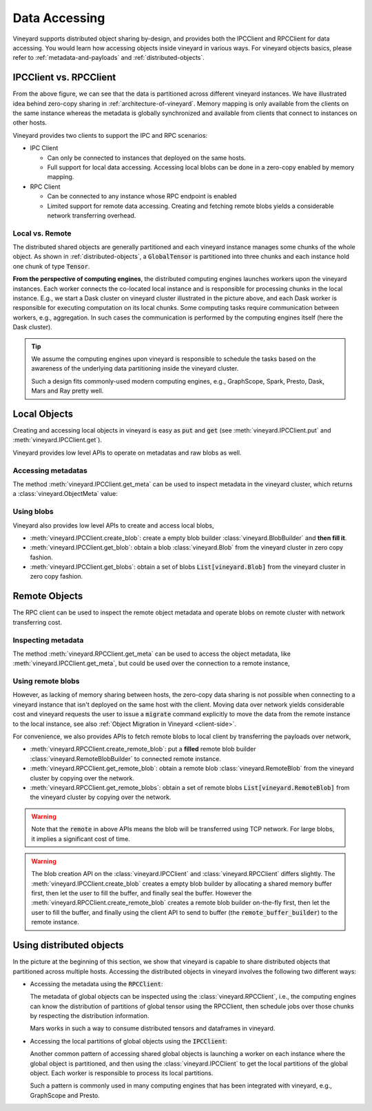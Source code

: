 Data Accessing
==============

Vineyard supports distributed object sharing by-design, and provides both the IPCClient
and RPCClient for data accessing. You would learn how accessing objects inside vineyard in
various ways. For vineyard objects basics, please refer to :ref:`metadata-and-payloads`
and :ref:`distributed-objects`.

IPCClient vs. RPCClient
-----------------------

From the above figure, we can see that the data is partitioned across different vineyard
instances. We have illustrated idea behind zero-copy sharing in :ref:`architecture-of-vineyard`.
Memory mapping is only available from the clients on the same instance whereas the metadata
is globally synchronized and available from clients that connect to instances on other hosts.

Vineyard provides two clients to support the IPC and RPC scenarios:

- IPC Client

  - Can only be connected to instances that deployed on the same hosts.
  - Full support for local data accessing. Accessing local blobs can be done in a zero-copy
    enabled by memory mapping.

- RPC Client

  - Can be connected to any instance whose RPC endpoint is enabled
  - Limited support for remote data accessing. Creating and fetching remote blobs yields a
    considerable network transferring overhead.

Local vs. Remote
^^^^^^^^^^^^^^^^

The distributed shared objects are generally partitioned and each vineyard instance manages
some chunks of the whole object. As shown in :ref:`distributed-objects`, a :code:`GlobalTensor`
is partitioned into three chunks and each instance hold one chunk of type :code:`Tensor`.

**From the perspective of computing engines**, the distributed computing engines launches
workers upon the vineyard instances. Each worker connects the co-located local instance and
is responsible for processing chunks in the local instance. E.g., we start a Dask cluster on
vineyard cluster illustrated in the picture above, and each Dask worker is responsible for
executing computation on its local chunks. Some computing tasks require communication between
workers, e.g., aggregation. In such cases the communication is performed by the computing
engines itself (here the Dask cluster).

.. tip::

    We assume the computing engines upon vineyard is responsible to schedule the tasks based
    on the awareness of the underlying data partitioning inside the vineyard cluster.

    Such a design fits commonly-used modern computing engines, e.g., GraphScope, Spark, Presto,
    Dask, Mars and Ray pretty well.

Local Objects
-------------

Creating and accessing local objects in vineyard is easy as :code:`put` and :code:`get` (see
:meth:`vineyard.IPCClient.put` and :meth:`vineyard.IPCClient.get`).

.. code:: python
   :caption: Creating and accessing local objects is easy as :code:`put` and :code:`get` 

    >>> import pandas as pd
    >>> import vineyard
    >>> import numpy as np
    >>>
    >>> vineyard_ipc_client = vineyard.connect("/tmp/vineyard.sock")
    >>>
    >>> df = pd.DataFrame(np.random.rand(10, 2))
    >>>
    >>> # put object into vineyard
    >>> r = vineyard_ipc_client.put(df)
    >>> r, type(r)
    (o00053008257020f8, vineyard._C.ObjectID)
    >>>
    >>> # get object from vineyard using object id
    >>> data = vineyard_ipc_client.get(r)
    >>> data
    In [10]: data
    Out[10]:
              0         1
    0  0.534487  0.261941
    1  0.901056  0.441583
    2  0.687568  0.671564
    ...

Vineyard provides low level APIs to operate on metadatas and raw blobs as well.

Accessing metadatas
^^^^^^^^^^^^^^^^^^^

The method :meth:`vineyard.IPCClient.get_meta` can be used to inspect metadata in the
vineyard cluster, which returns a :class:`vineyard.ObjectMeta` value:

.. code:: python
   :caption: Accessing metadata in vineyard 

    >>> meta = vineyard_ipc_client.get_meta(r)
    >>> meta.id
    o00053008257020f8
    >>> meta.instance_id
    0
    >>> meta.typename
    'vineyard::DataFrame'
    >>> meta
    {
        "instance_id": 0,
        "nbytes": 0,
        "signature": 1460186430481176,
        "transient": true,
        "typename": "vineyard::DataFrame"
        "__values_-value-0": {
            "global": false,
            "id": "o0005300822f54d1c",
            "instance_id": 0,
            "nbytes": 80,
            "order_": "\"F\"",
            "shape_": "[10]",
            "signature": 1460186388165810,
            "transient": true,
            "typename": "vineyard::Tensor<double>",
            "value_type_": "float64",
            "value_type_meta_": "<f8"
            "buffer_": {
                "id": "o8005300822d858df",
                "typename": "vineyard::Blob"
                ...

Using blobs
^^^^^^^^^^^

Vineyard also provides low level APIs to create and access local blobs,

- :meth:`vineyard.IPCClient.create_blob`: create a empty blob builder :class:`vineyard.BlobBuilder`
  and **then fill it**.
- :meth:`vineyard.IPCClient.get_blob`: obtain a blob :class:`vineyard.Blob` from the vineyard
  cluster in zero copy fashion.
- :meth:`vineyard.IPCClient.get_blobs`: obtain a set of blobs :code:`List[vineyard.Blob]` from
  the vineyard cluster in zero copy fashion.

.. code:: python
   :caption: Creating local blobs

    >>> import vineyard
    >>> vineyard_ipc_client = vineyard.connect("/tmp/vineyard.sock")
    >>>
    >>> # mock a data
    >>> payload = b'abcdefgh1234567890uvwxyz'
    >>>
    >>> # create a blob builder
    >>> buffer_builder = vineyard_ipc_client.create_blob(len(payload))
    >>>
    >>> # copy the mocked data into the builder
    >>> buffer_builder.copy(0, payload)
    >>>
    >>> # seal the builder then we will get a blob
    >>> blob = buffer_builder.seal(vineyard_ipc_client)

.. code:: python
   :caption: Accessing local blobs

    >>> # get the blob from vineyard using object id
    >>> blob = vineyard_ipc_client.get_blob(blob.id)
    >>> blob, type(blob)
    (Object <"o800532e4ab1f2087": vineyard::Blob>, vineyard._C.Blob)
    >>>
    >>> # inspect the value
    >>> bytes(memoryview(blob))
    b'abcdefgh1234567890uvwxyz'

Remote Objects
--------------

The RPC client can be used to inspect the remote object metadata and operate blobs on remote
cluster with network transferring cost.

Inspecting metadata
^^^^^^^^^^^^^^^^^^^

The method :meth:`vineyard.RPCClient.get_meta` can be used to access the object metadata,
like :meth:`vineyard.IPCClient.get_meta`, but could be used over the connection to a remote
instance,

.. code:: python
   :caption: Metadata accessing using RPCClient

    >>> import vineyard
    >>> vineyard_rpc_client = vineyard.connect("localhost", 9600)
    >>>
    >>> # the `r` from the above "Local Objects" section 
    >>> meta = vineyard_rpc_client.get_meta(r)
    >>> meta.id
    o00053008257020f8
    >>> meta.instance_id
    0
    >>> meta.typename
    'vineyard::DataFrame'

Using remote blobs
^^^^^^^^^^^^^^^^^^

However, as lacking of memory sharing between hosts, the zero-copy data sharing is not
possible when connecting to a vineyard instance that isn't deployed on the same host with
the client. Moving data over network yields considerable cost and vineyard requests the
user to issue a :code:`migrate` command explicitly to move the data from the remote
instance to the local instance, see also :ref:`Object Migration in Vineyard <client-side>`.

For convenience, we also provides APIs to fetch remote blobs to local client by transferring
the payloads over network,

- :meth:`vineyard.RPCClient.create_remote_blob`: put a **filled** remote blob builder
  :class:`vineyard.RemoteBlobBuilder` to connected remote instance.
- :meth:`vineyard.RPCClient.get_remote_blob`: obtain a remote blob :class:`vineyard.RemoteBlob`
  from the vineyard cluster by copying over the network.
- :meth:`vineyard.RPCClient.get_remote_blobs`: obtain a set of remote blobs
  :code:`List[vineyard.RemoteBlob]` from the vineyard cluster by copying over the network.

.. warning::

    Note that the :code:`remote` in above APIs means the blob will be transferred using
    TCP network. For large blobs, it implies a significant cost of time.

.. code:: python
   :caption: Creating remote blobs

    >>> import vineyard
    >>> vineyard_rpc_client = vineyard.connect("localhost", 9600)
    >>>
    >>> # mock a data
    >>> payload = b'abcdefgh1234567890uvwxyz'
    >>>
    >>> # create an empty blob builder
    >>> remote_buffer_builder = vineyard.RemoteBlobBuilder(len(payload))
    >>>
    >>> # copy the mocked data into the builder
    >>> remote_buffer_builder.copy(0, payload)
    >>>
    >>> # create the remote blob using the RPCClient, with the `remote_buffer_builder` as argument
    >>> remote_blob_id = vineyard_rpc_client.create_remote_blob(remote_buffer_builder)

.. code:: python
   :caption: Accessing remote blobs

    >>> # get the remote blob from vineyard using object id
    >>> remote_blob = vineyard_rpc_client.get_remote_blob(remote_blob_id)
    >>> remote_blob, type(remote_blob)
    (<vineyard._C.RemoteBlob at 0x142204870>, vineyard._C.RemoteBlob)
    >>>
    >>> # inspect the value of remote blob
    >>> bytes(memoryview(remote_blob))
    b'abcdefgh1234567890uvwxyz'

.. warning::

    The blob creation API on the :class:`vineyard.IPCClient` and :class:`vineyard.RPCClient`
    differs slightly. The :meth:`vineyard.IPCClient.create_blob` creates a empty blob builder
    by allocating a shared memory buffer first, then let the user to fill the buffer, and
    finally seal the buffer. However the :meth:`vineyard.RPCClient.create_remote_blob` creates
    a remote blob builder on-the-fly first, then let the user to fill the buffer, and finally
    using the client API to send to buffer (the :code:`remote_buffer_builder`) to the remote
    instance.

Using distributed objects
-------------------------

In the picture at the beginning of this section, we show that vineyard is capable to share
distributed objects that partitioned across multiple hosts. Accessing the distributed objects
in vineyard involves the following two different ways:

- Accessing the metadata using the :code:`RPCClient`:

  The metadata of global objects can be inspected using the :class:`vineyard.RPCClient`, i.e.,
  the computing engines can know the distribution of partitions of global tensor using the
  RPCClient, then schedule jobs over those chunks by respecting the distribution information.

  Mars works in such a way to consume distributed tensors and dataframes in vineyard.

- Accessing the local partitions of global objects using the :code:`IPCClient`:

  Another common pattern of accessing shared global objects is launching a worker on each
  instance where the global object is partitioned, and then using the :class:`vineyard.IPCClient`
  to get the local partitions of the global object. Each worker is responsible to process
  its local partitions.

  Such a pattern is commonly used in many computing engines that has been integrated with
  vineyard, e.g., GraphScope and Presto.
